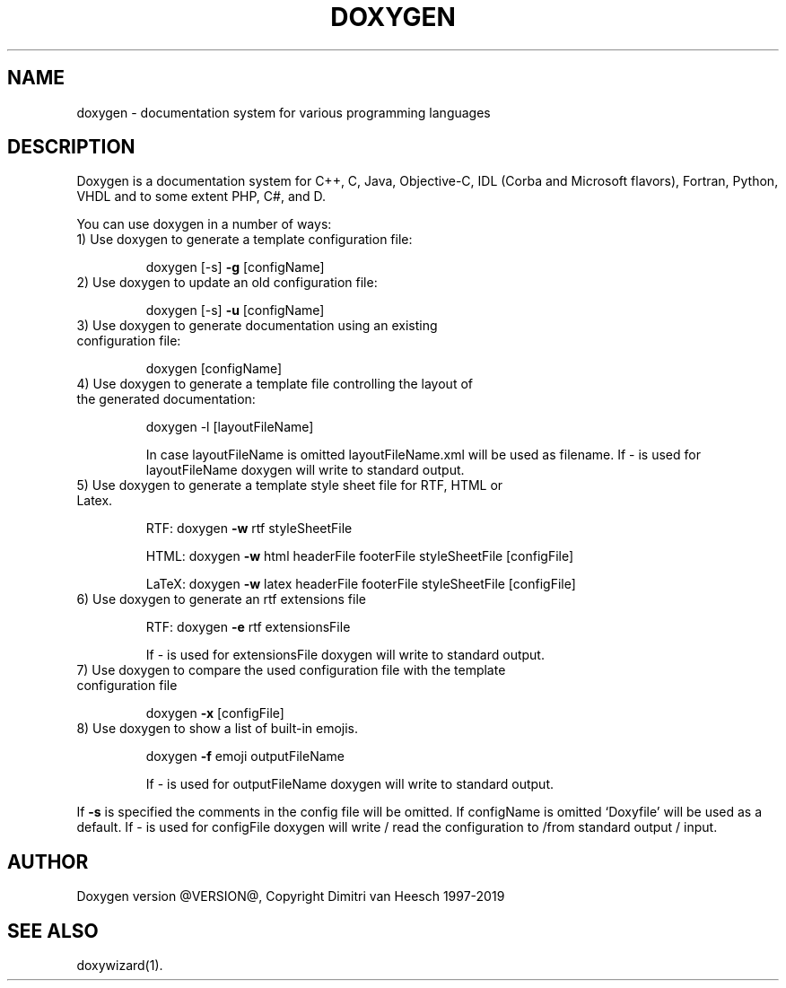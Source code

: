 .TH DOXYGEN "1" "@DATE@" "doxygen @VERSION@" "User Commands"
.SH NAME
doxygen \- documentation system for various programming languages
.SH DESCRIPTION
Doxygen is a documentation system for C++, C, Java, Objective-C, IDL
(Corba and Microsoft flavors), Fortran, Python, VHDL and to some extent PHP, C#, and D.
.PP
You can use doxygen in a number of ways:
.TP
1) Use doxygen to generate a template configuration file:
.IP
doxygen [-s] \fB\-g\fR [configName]
.TP 
2) Use doxygen to update an old configuration file:
.IP
doxygen [-s] \fB\-u\fR [configName]
.TP
3) Use doxygen to generate documentation using an existing configuration file:
.IP
doxygen [configName]
.TP
4) Use doxygen to generate a template file controlling the layout of the generated documentation:
.IP
doxygen -l [layoutFileName]
.IP
In case layoutFileName is omitted layoutFileName.xml will be used as filename.
If - is used for layoutFileName doxygen will write to standard output.
.TP
5) Use doxygen to generate a template style sheet file for RTF, HTML or Latex.
.IP
RTF:
doxygen \fB\-w\fR rtf styleSheetFile
.IP
HTML:
doxygen \fB\-w\fR html headerFile footerFile styleSheetFile [configFile]
.IP
LaTeX: doxygen \fB\-w\fR latex headerFile footerFile styleSheetFile [configFile]
.TP
6) Use doxygen to generate an rtf extensions file
.IP
RTF:
doxygen \fB\-e\fR rtf extensionsFile
.IP
If - is used for extensionsFile doxygen will write to standard output.
.TP
7) Use doxygen to compare the used configuration file with the template configuration file
.IP
doxygen \fB\-x\fR [configFile]
.TP
8) Use doxygen to show a list of built-in emojis.
.IP
doxygen \fB\-f\fR emoji outputFileName
.IP
If - is used for outputFileName doxygen will write to standard output.
.PP
If \fB\-s\fR is specified the comments in the config file will be omitted.
If configName is omitted `Doxyfile' will be used as a default.
If - is used for configFile doxygen will write / read the configuration to /from standard output / input.
.SH AUTHOR
Doxygen version @VERSION@, Copyright Dimitri van Heesch 1997-2019
.SH SEE ALSO
doxywizard(1).
